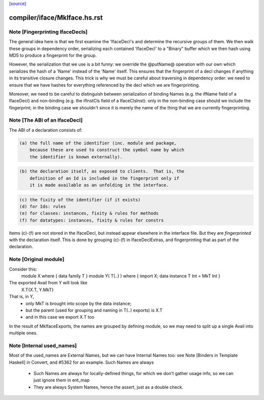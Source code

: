 `[source] <https://gitlab.haskell.org/ghc/ghc/tree/master/compiler/iface/MkIface.hs>`_

====================
compiler/iface/MkIface.hs.rst
====================

Note [Fingerprinting IfaceDecls]
~~~~~~~~~~~~~~~~~~~~~~~~~~~~~~~~

The general idea here is that we first examine the 'IfaceDecl's and determine
the recursive groups of them. We then walk these groups in dependency order,
serializing each contained 'IfaceDecl' to a "Binary" buffer which we then
hash using MD5 to produce a fingerprint for the group.

However, the serialization that we use is a bit funny: we override the @putName@
operation with our own which serializes the hash of a 'Name' instead of the
'Name' itself. This ensures that the fingerprint of a decl changes if anything
in its transitive closure changes. This trick is why we must be careful about
traversing in dependency order: we need to ensure that we have hashes for
everything referenced by the decl which we are fingerprinting.

Moreover, we need to be careful to distinguish between serialization of binding
Names (e.g. the ifName field of a IfaceDecl) and non-binding (e.g. the ifInstCls
field of a IfaceClsInst): only in the non-binding case should we include the
fingerprint; in the binding case we shouldn't since it is merely the name of the
thing that we are currently fingerprinting.


Note [The ABI of an IfaceDecl]
~~~~~~~~~~~~~~~~~~~~~~~~~~~~~~~~~
The ABI of a declaration consists of:

.. code-block:: haskell

   (a) the full name of the identifier (inc. module and package,
       because these are used to construct the symbol name by which
       the identifier is known externally).

.. code-block:: haskell

   (b) the declaration itself, as exposed to clients.  That is, the
       definition of an Id is included in the fingerprint only if
       it is made available as an unfolding in the interface.

.. code-block:: haskell

   (c) the fixity of the identifier (if it exists)
   (d) for Ids: rules
   (e) for classes: instances, fixity & rules for methods
   (f) for datatypes: instances, fixity & rules for constrs

Items (c)-(f) are not stored in the IfaceDecl, but instead appear
elsewhere in the interface file.  But they are *fingerprinted* with
the declaration itself. This is done by grouping (c)-(f) in IfaceDeclExtras,
and fingerprinting that as part of the declaration.


Note [Original module]
~~~~~~~~~~~~~~~~~~~~~
Consider this:
        module X where { data family T }
        module Y( T(..) ) where { import X; data instance T Int = MkT Int }
The exported Avail from Y will look like
        X.T{X.T, Y.MkT}
That is, in Y,
  - only MkT is brought into scope by the data instance;
  - but the parent (used for grouping and naming in T(..) exports) is X.T
  - and in this case we export X.T too

In the result of MkIfaceExports, the names are grouped by defining module,
so we may need to split up a single Avail into multiple ones.



Note [Internal used_names]
~~~~~~~~~~~~~~~~~~~~~~~~~~
Most of the used_names are External Names, but we can have Internal
Names too: see Note [Binders in Template Haskell] in Convert, and
#5362 for an example.  Such Names are always
  - Such Names are always for locally-defined things, for which we
    don't gather usage info, so we can just ignore them in ent_map
  - They are always System Names, hence the assert, just as a double check.



